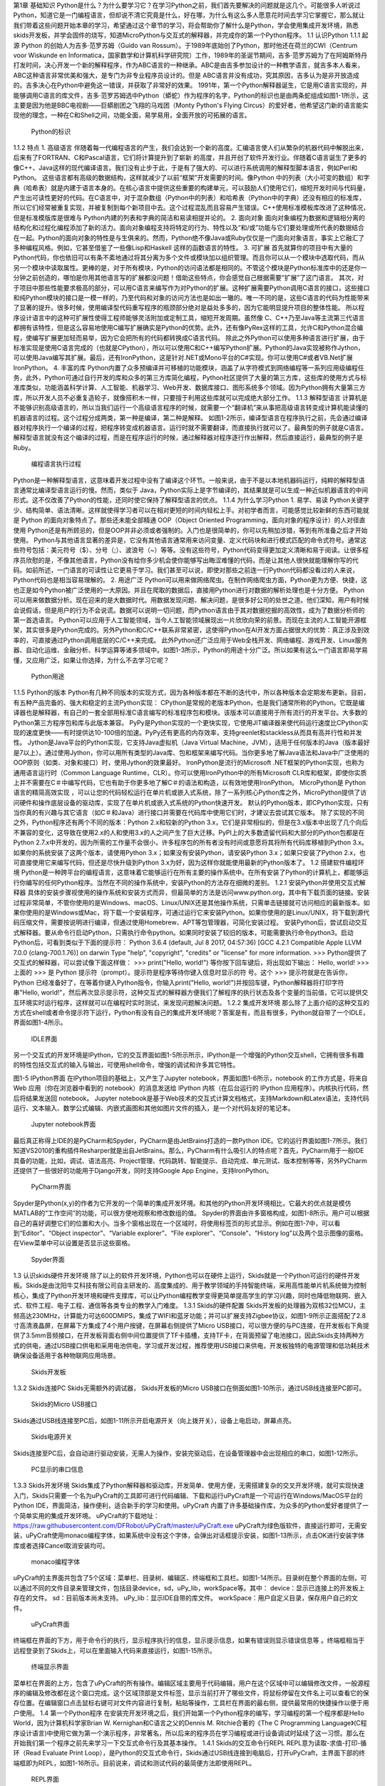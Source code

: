 第1章  基础知识
Python是什么？为什么要学习它？在学习Python之前，我们首先要解决的问题就是这几个。可能很多人听说过Python，知道它是一门编程语言，但却说不清它究竟是什么，好在哪，为什么有这么多人愿意花时间去学习它掌握它，那么就让我们带着这些问题开始本章的学习，希望通过这个章节的学习，将会帮助你了解什么是Python，学会使用集成开发环境，熟悉skids开发板，并学会固件的烧写，知道MicroPython与交互式的解释器，并完成你的第一个Python程序。
1.1  认识Python
1.1.1  起源
Python 的创始人为吉多·范罗苏姆（Guido van Rossum）。于1989年底始创了Python，那时他还在荷兰的CWI（Centrum voor Wiskunde en Informatica，国家数学和计算机科学研究院）工作，1989年的圣诞节期间，吉多·范罗苏姆为了在阿姆斯特丹打发时间，决心开发一个新的解释程序，作为ABC语言的一种继承。ABC是由吉多参加设计的一种教学语言，就吉多本人看来，ABC这种语言非常优美和强大，是专门为非专业程序员设计的。但是 ABC语言并没有成功，究其原因，吉多认为是非开放造成的。吉多决心在Python中避免这一错误，并获取了非常好的效果。
1991年，第一个Python解释器诞生，它是用C语言实现的，并能够调用C语言的库文件，吉多·范罗苏姆选中Python（蟒蛇）作为程序的名字，Python的标识也是由两条蛇组成如图1-1所示，这主要是因为他是BBC电视剧——巨蟒剧团之飞翔的马戏团（Monty Python's Flying Circus）的爱好者，他希望这门新的语言能实现他的理念，一种在C和Shell之间，功能全面，易学易用，全面开放的可拓展的语言。
 
  Python的标识
1.1.2  特点
1. 高级语言
伴随着每一代编程语言的产生，我们会达到一个新的高度。汇编语言使人们从繁杂的机器代码中解脱出来，后来有了FORTRAN、C和Pascal语言，它们将计算提升到了崭新
的高度，并且开创了软件开发行业。伴随着C语言诞生了更多的像C++、Java这样的现代编译语言。我们没有止步于此，于是有了强大的、可以进行系统调用的解释型脚本语言，例如Perl和Python。 
这些语言都有高级的数据结构，这样就减少了以前“框架”开发需要的时间。像Python 中的列表（大小可变的数组）和字典（哈希表）就是内建于语言本身的。在核心语言中提供这些重要的构建单元，可以鼓励人们使用它们，缩短开发时间与代码量，产生出可读性更好的代码。在C语言中，对于混杂数组（Python中的列表）和哈希表（Python中的字典）还没有相应的标准库，所以它们经常被重复实现，并被复制到每个新项目中去。这个过程混乱而且容易产生错误。C++使用标准模板库改进了这种情况，但是标准模版库是很难与 Python内建的列表和字典的简洁和易读相提并论的。 
2. 面向对象
面向对象编程为数据和逻辑相分离的结构化和过程化编程添加了新的活力。面向对象编程支持将特定的行为、特性以及“和/或”功能与它们要处理或所代表的数据结合在一起。Python的面向对象的特性是与生俱来的。然而，Python绝不像Java或Ruby仅仅是一门面向对象语言，事实上它融汇了多种编程风格。例如，它甚至借鉴了一些像Lisp和Haskell 这样的函数语言的特性。 
3. 可扩展
首先就算你的项目中有大量的Python代码，你也依旧可以有条不紊地通过将其分离为多个文件或模块加以组织管理。而且你可以从一个模块中选取代码，而从另一个模块中读取属性。更棒的是，对于所有模块，Python的访问语法都是相同的。不管这个模块是Python标准库中的还是你一分钟之前创造的，哪怕是你用其他语言写的扩展都没问题！借助这些特点，你会感觉自己根据需要“扩展”了这门语言。
其次，对于项目中那些性能要求极高的部分，可以用C语言来编写作为对Python的扩展。这种扩展需要Python调用C语言的接口，这些接口和纯Python模块的接口是一模一样的，乃至代码和对象的访问方法也是如出一辙的。唯一不同的是，这些C语言的代码为性能带来了显著的提升。很多时候，使用编译型代码重写程序的瓶颈部分绝对是益处多多的，因为它能明显提升项目的整体性能。
所以程序设计语言中的这种可扩展性使得工程师能够灵活附加或定制工具，缩短开发周期。虽然像 C、C++乃至Java等主流第三代语言都拥有该特性，但是这么容易地使用C编写扩展确实是Python的优势。此外，还有像PyRex这样的工具，允许C和Python混合编程，使编写扩展更加轻而易举，因为它会把所有的代码都转换成C语言代码。
除此之外Python可以使用多种语言进行扩展，由于标准实现是使用C语言完成的（也就是CPython），所以可以使用C和C++编写Python扩展。Python的Java实现被称作Jython，可以使用Java编写其扩展。最后，还有IronPython，这是针对.NET或Mono平台的C#实现。你可以使用C#或者VB.Net扩展 IronPython。
4. 丰富的库
Python内置了众多预编译并可移植的功能模块，涵盖了从字符模式到网络编程等一系列应用级编程任务，此外，Python可通过自行开发的库和众多的第三方库简化编程，Python社区提供了大量的第三方库，这些库的使用方式与标准库类似，功能涵盖科学计算、人工智能、机器学习、Web开发、数据库接口、图形系统多个领域。因为Python拥有大量第三方库，所以开发人员不必重复造轮子，就像搭积木一样，只要擅于利用这些库就可以完成绝大部分工作。
1.1.3  解释型语言
计算机是不能够识别高级语言的，所以当我们运行一个高级语言程序的时候，就需要一个“翻译机”来从事把高级语言转变成计算机能读懂的机器语言的过程。这个过程分成两类，第一种是编译，第二种是解释。
如图1-2所示，编译型语言在程序执行之前，先会通过编译器对程序执行一个编译的过程，把程序转变成机器语言。运行时就不需要翻译，而直接执行就可以了。最典型的例子就是C语言。
解释型语言就没有这个编译的过程，而是在程序运行的时候，通过解释器对程序逐行作出解释，然后直接运行，最典型的例子是Ruby。
 
  编程语言执行过程
Python是一种解释型语言，这意味着开发过程中没有了编译这个环节。一般来说，由于不是以本地机器码运行，纯粹的解释型语言通常比编译型语言运行的慢。然而，类似于 Java，Python实际上是字节编译的，其结果就是可以生成一种近似机器语言的中间形式。这不仅改善了Python的性能，还同时使它保持了解释型语言的优点。
1.1.4  为什么学习Python
1. 易学、易读
Python关键字少、结构简单、语法清晰。这样就使得学习者可以在相对更短的时间内轻松上手。对初学者而言，可能感觉比较新鲜的东西可能就是 Python 的面向对象特点了。那些还未能全部精通 OOP（Object Oriented Programming，面向对象的程序设计）的人对径直使用 Python还是有所顾忌的，但是OOP并非必须或者强制的。入门也是很简单的，你可以先稍加涉猎，等到有所准备之后才开始使用。
Python与其他语言显著的差异是，它没有其他语言通常用来访问变量、定义代码块和进行模式匹配的命令式符号。通常这些符号包括：美元符号（$）、分号（;）、波浪号（~）等等。没有这些符号，Python代码变得更加定义清晰和易于阅读。让很多程序员欣慰的是，不像其他语言，Python没有给你多少机会使你能够写出晦涩难懂的代码，而是让其他人很快就能理解你写的代码。如前所述，一门语言的可读性让它更易于学习。我们甚至可以说，即使对那些之前连一行Python代码都没看过的人来说，Python代码也是相当容易理解的。
2. 用途广泛
Python可以用来做网络爬虫。在制作网络爬虫方面，Python更为方便、快捷，这也正是如今Python被广泛使用的一大原因。并且在爬取的数据后，直接用Python进行对数据的解析处理也是十分方便。
Python可以用来做数据分析。现在迎来的是大数据时代。用数据发现问题、解决问题，是很多好公司的处世之道。他们深知，用户有时候会说假话，但是用户的行为不会说谎。数据可以说明一切问题，而Python语言由于其对数据挖掘的高效性，成为了数据分析师的第一首选语言。
Python可以应用于人工智能领域，当今人工智能领域展现出一片欣欣向荣的前景。而现在主流的人工智能开源框架，其实很多是Python完成的。另外Python和C/C++联系非常紧密，这使得Python在AI开发方面占据很大的优势：真正涉及到效率的，可直接通过Python调用底层的C/C++来完成。
此外Python还广泛应用于Web全栈开发、网络编程、游戏开发、Linux服务器、自动化运维、金融分析、科学运算等诸多领域中。如图1-3所示，Python的用途十分广泛。所以如果有这么一门语言即易学易懂，又应用广泛，如果让你选择，为什么不去学习它呢？
 
 Python用途
1.1.5  Python的版本
Python有几种不同版本的实现方式，因为各种版本都在不断的迭代中，所以各种版本会定期发布更新。目前，有五种产品完备的、强大和稳定的主流Python实现：
CPython是常规的老版本Python，也是我们通常所称的Python。它既是编译器也是解释器，有自己的一套全部用标准C语言编写的标准程序包和模块。该版本可以直接用于所有流行的开发平台。大多数的Python第三方程序包和库与此版本兼容。
PyPy是Python实现的一个更快实现，它使用JIT编译器来使代码运行速度比CPython实现的速度更快——有时提供达10-100倍的加速。PyPy还有更高的内存效率，支持greenlet和stackless从而具有高并行性和并发性。
Jython是Java平台的Python实现，它支持Java虚拟机（Java Virtual Machine，JVM），适用于任何版本的Java（版本最好是7以上）。通过使用Jython，你可以用所有类型的Java库、包和框架来编写代码。当你更多地了解Java语法和Java中广泛使用的OOP原则（如类、对象和接口）时，使用Jython的效果最好。
IronPython是流行的Microsoft .NET框架的Python实现，也称为通用语言运行时（Common Language Runtime，CLR）。你可以使用IronPython中的所有Microsoft CLR库和框架，即使你实质上并不需要在C＃中编写代码，它也有助于你更多地了解C＃的语法和构造，以有效地使用IronPython。
MicroPython是 Python语言的精简高效实现 ，可以让您的代码轻松运行在单片机或嵌入式系统，除了一系列核心Python库之外，MicroPython提供了访问硬件和操作底层设备的驱动库，实现了在单片机或嵌入式系统的Python快速开发。
默认的Python版本，即CPython实现，只有当你真的有兴趣与其它语言（如C＃和Java）进行接口并需要在代码库中使用它们时，才建议去尝试其它版本。
除了实现的不同之外，Python程序还有两个不同的版本：Python 2.x和较新的Python 3.x，它们是非常相似的，但是在3.x版本中出现了几个向后不兼容的变化，这导致在使用2.x的人和使用3.x的人之间产生了巨大迁移。PyPI上的大多数遗留代码和大部分的Python包都是在Python 2.7.x中开发的，因为所需的工作量不会很小，许多程序包的所有者没有时间或意愿将其将所有代码库移植到Python 3.x。
如果你的系统安装了这两个版本，请使用Python 3.x；如果没有安装Python，请安装Python 3.x；如果只安装了Python 2.x，也可直接使用它来编写代码，但还是尽快升级到Python 3.x为好，因为这样你就能使用最新的Python版本了。
1.2  搭建软件编程环境
Python是一种跨平台的编程语言，这意味着它能够运行在所有主要的操作系统中。在所有安装了Python的计算机上，都能够运行你编写的任何Python程序。当然在不同的操作系统中，安装Python的方法存在细微的差别。
1.2.1  安装Python并使用交互式解释器
具体的安装步骤视使用的操作系统和安装方式而异，但最简单的方法是访问www.python.org，其中有下载页面的链接。安装过程非常简单，不管你使用的是Windows、macOS、Linux/UNIX还是其他操作系统，只需单击链接就可访问相应的最新版本。如果你使用的是Windows或Mac，将下载一个安装程序，可通过运行它来安装Python。如果你使用的是Linux/UNIX，将下载到源代码压缩文件，需要按说明进行编译，但通过使用Homebrew、APT等包管理器，可简化安装过程。
安装Python后，尝试启动交互式解释器。要从命令行启动Python，只需执行命令python。如果同时安装了较旧的版本，可能需要执行命令python3。启动Python后，可看到类似于下面的提示符：
Python 3.6.4 (default, Jul 8 2017, 04:57:36) 
[GCC 4.2.1 Compatible Apple LLVM 7.0.0 (clang-700.1.76)] on darwin 
Type "help", "copyright", "credits" or "license" for more information. 
>>>
Python提供了交互式的解释器，可以尝试像下面这样做：
>>> print("Hello, world!")
等你按下回车键后，将出现如下输出：
Hello, world! 
>>>
上面的 >>> 是 Python 提示符（prompt）。提示符是程序等待你键入信息时显示的符
号。这个 >>> 提示符就是在告诉你，Python 已经准备好了，在等着你键入Python指令，你输入print("Hello, world!")并按回车键，Python解释器将打印字符串"Hello, world!"，然后再次显示提示符，这种交互式的解释器方便我们了解程序的执行状态及各个变量的当前值，它可以提供交互环境实时运行程序，这样就可以在编程时实时测试，来发现问题解决问题。
1.2.2  集成开发环境
那么除了上面介绍的这种交互的方式在shell或者命令提示符下运行，Python有没有自己的集成开发环境呢？答案是有，而且有很多，Python就自带了一个IDLE，界面如图1-4所示。
 
  IDLE界面
另一个交互式的开发环境是IPython，它的交互界面如图1-5所示所示，IPython是一个增强的Python交互shell，它拥有很多有趣的特性包括交互式的输入与输出，可使用shell命令，增强的调试和许多其它特性。
 
图1-5  IPython界面
在IPython项目的基础上，又产生了Jupyter notebook，界面如图1-6所示，notebook 的工作方式是，将来自 Web 应用（你在浏览器中看到的 notebook）的消息发送给 IPython 内核（在后台运行的 IPython 应用程序）。内核执行代码，然后将结果发送回 notebook。
Jupyter notebook是基于Web技术的交互式计算文档格式，支持Markdown和Latex语法，支持代码运行、文本输入、数学公式编辑、内嵌式画图和其他如图片文件的插入，是一个对代码友好的笔记本。
 
 
  Jupyter notebook界面
最后真正称得上IDE的是PyCharm和Spyder，PyCharm是由JetBrains打造的一款Python IDE。它的运行界面如图1-7所示。我们知道VS2010的重构插件Resharper就是出自JetBrains。那么，PyCharm有什么吸引人的特点呢？首先，PyCharm用于一般IDE具备的功能，比如，调试、语法高亮、Project管理、代码跳转、智能提示、自动完成、单元测试、版本控制等等，另外PyCharm还提供了一些很好的功能用于Django开发，同时支持Google App Engine，支持IronPython。
 
 
  PyCharm界面
Spyder是Python(x,y)的作者为它开发的一个简单的集成开发环境。和其他的Python开发环境相比，它最大的优点就是模仿MATLAB的“工作空间”的功能，可以很方便地观察和修改数组的值。
Spyder的界面由许多窗格构成，如图1-8所示。用户可以根据自己的喜好调整它们的位置和大小。当多个窗格出现在一个区域时，将使用标签页的形式显示。例如在图1-7中，可以看到“Editor”、“Object inspector”、“Variable explorer”、“File explorer”、“Console”、“History log”以及两个显示图像的窗格。在View菜单中可以设置是否显示这些窗格。
 
 
  Spyder界面
1.3  认识skids硬件开发环境
除了以上的软件开发环境，Python也可以在硬件上运行，Skids就是一个Python可运行的硬件开发板。Skids是由沈阳牛艾科技有限公司自主研发的、高度集成的、用于教学领域的手持智能终端，采用高性能单片机系统做为控制核心，集成了Python开发环境和硬件支撑库，可以让Python编程教学变得更简单提高学生的学习兴趣，同时也降低物联网、嵌入式、软件工程、电子工程、通信等各类专业的教学入门难度。
1.3.1  Skids的硬件配置
Skids开发板的处理器为双核32位MCU，主频高达230MHz，计算能力可达600DMIPS，集成了WIFI和蓝牙功能；并可以扩展支持Zigbee协议，如图1-9所示正面搭配了2.8寸高清液晶屏，在屏幕下方集成了4个用户按键，在屏幕右侧提供了Micro USB接口，可以很方便的与PC连接，在开发板右下角提供了3.5mm音频接口，在开发板背面右侧中间位置提供了TF卡插槽，支持TF卡，在背面预留了电池接口，因此Skids支持两种方式的供电，通过USB接口供电和采用电池供电，学习或开发过程，推荐使用USB接口来供电，开发板独特的电源管理和低功耗技术确保设备适用于各种物联网应用场景。
  
  Skids开发板
1.3.2  Skids连接PC
Skids无需额外的调试器， Skids开发板的Micro USB接口在侧面如图1-10所示，通过USB线连接至PC即可。
  
  Skids的Micro USB接口
Skids通过USB线连接至PC后，如图1-11所示开启电源开关（向上拨开关），设备上电启动，屏幕点亮。
  
  Skids电源开关
Skids连接至PC后，会自动进行驱动安装，无需人为操作，安装完驱动后，在设备管理器中会出现相应的串口，如图1-12所示。
 
  PC显示的串口信息
1.3.3  Skids开发环境
Skids集成了Python解释器和驱动库，开发简单、使用方便，无需搭建复杂的交叉开发环境，就可实现快速入门，Skids只需要一个名为uPyCraft的工具即可进行代码编辑、下载和运行uPyCraft是一个可运行在Windows/MacOS平台的Python IDE，界面简洁，操作便利，适合新手的学习和使用。uPyCraft 内置了许多基础操作库，为众多的Python爱好者提供了一个简单实用的集成开发环境。
uPyCraft的下载地址：
https://raw.githubusercontent.com/DFRobot/uPyCraft/master/uPyCraft.exe
uPyCraft为绿色版软件，直接运行即可，无需安装，uPyCraft使用monaco编程字体，如果系统中没有这个字体，会弹出对话框提示安装，如图1-13所示，点击OK进行安装字体库或者选择Cancel取消安装均可。
 
  monaco编程字体
uPyCraft的主界面共包含了5个区域：菜单栏、目录树、编辑区、终端框和工具栏。如图1-14所示。目录树在整个界面的左侧，可以通过不同的文件目录来管理文件，包括目录device，sd，uPy_lib，workSpace等。其中：
device：显示已连接上的开发板上存在的文件。
sd：目前版本尚未支持。
uPy_lib：显示IDE自带的库文件。
workSpace：用户自定义目录，保存用户自己的文件。
 
  uPyCraft界面
终端框在界面的下方，用于命令行的执行，显示程序执行的信息，显示提示信息，如果有错误则显示错误信息等 。终端框相当于远程登录到了Skids上，可以在里面输入代码来直接运行，如图1-15所示。
 
  终端显示界面
菜单栏在界面的上方，包含了uPyCraft的所有操作。编辑区域主要用于代码编辑，用户在这个区域中可以编辑修改文件，一般源程序的编辑及修改都在这个窗口完成。这个区域顶部是文件标签，显示当前打开了哪些文件，将鼠标停留在文件名上可以查看它的保存位置。在编辑窗口点击鼠标右键可对文件内容进行复制，粘贴等操作，工具栏在界面的最右侧，提供最常用的快捷操作以便于用户使用。
1.4  第一个Python程序
在安装完开发环境之后，我们开始第一个Python程序的编写，学习编程的第一个程序都是Hello World，因为计算机科学家Brian W. Kernighan和C语言之父的Dennis M. Ritchie合著的《The C Programming Language》(C程序设计语言)中使用它做为第一个演示程序，非常著名，所以后来的程序员在学习编程或进行设备调试时延续了这一习惯。那么在开始我们第一个程序之前先来学习一下交互式命令行及其基本操作。
1.4.1  Skids的交互命令行REPL
REPL意为读取-求值-打印-循环（Read Evaluate Print Loop），是Python的交互式命令行，Skids通过USB线连接到电脑后，打开uPyCraft，主界面下部的终端框即为REPL，如图1-16所示。目前说来，调试和测试代码的最简便方法即使用REPL。
 
  REPL界面
REPL是一个命令行形式的用户操作界面，类似Windows或Linux的命令行。RPEL的>>>箭头为命令输入提示符，此处表示您应在该提示符后输入命令或文本，在命令行中键入的任何内容都将在您点击Enter键后执行，如图1-17所示，即运行您输入的代码并打印出结果（若存在结果）。若输入的内容有误，则将打印错误信息。
  
  正常和错误提示
1.4.2  REPL基本操作
编辑行：可使用左右箭头移动光标、删除键和退格键来编辑输入的当前行。可以点击Home键或按下Ctrl+A组合键来将光标移到行的开始，点击End键或按下Ctrl+E组合键将光标移到行的末尾。
输入历史：REPL储存您输入的前几行文本（在ESP32上可达8行）。可使用上下箭头键来召回之前输入的内容。
Tab补齐：点击Tab键将自动补齐正在输入的当前字。这对查找模块或对象的函数很有帮助。可尝试输入”ma”并点击Tab键，则会自动将其补齐为”machine”（假设已经输入了import machine）。然后输入”.”，再次点击Tab键即可显示machine模块的所有函数的列表。
粘贴模式：按下Ctrl+E组合键将进入特殊的粘贴模式。这允许将文本块复制并粘贴到REPL。按下Ctrl+E组合键，如图1-18所示将看到粘贴模式提示。
 
  粘贴提示
现在可粘贴（或输入）文本了。注意：任何特殊键或指令都无法再粘贴模式下运行（例如Tab或退格键）。复制完成后，按下Ctrl+D组合键以结束文本输入并执行粘贴文本。
其他控制指令：按下Ctrl+A组合键可进入原始REPL模式。这一模式类似于永久粘贴模式，只是字符不会回显。按下Ctrl+B组合键可开启常规REPL模式。按下Ctrl+C组合键取消所有输入，或中断当前运行代码。按下Ctrl+D组合键会启动软复位。
换行和自动缩进：输入的某些内容可能需要换行，即需要更多的文本行来创建适当的Python语句。此时提示符将从>>>变为…，如图1-19所示，光标将自动缩进正确数量，可直接开始输入下一行。
 
  换行和缩进
连续三次输入Enter键，即可完成复合语句，返回到>>>提示符，如图1-20所示；完成复合语句的另一方式为点击退格键回到行的起始处，再点击Enter键；若要忽略所有的输入，直接按下Ctrl+C组合键即可。
 
  返回提示符
输入Help()，则会显示Skids的帮助信息，如图1-21所示。
 
  帮助信息
1.4.3  运行Hello World
那么对于Hello World这种小程序或者进行代码调试与验证，我们就在终端框中用REPL的方式来执行。在uPyCraft的终端框上输入语句，如图1-22所示。
 
  uPyCraft的HellowWorld
可以直接看到程序的执行结果如图1-23所示。
 
  HellowWorld运行结果
程序对变量a进行赋值，并打印a，可以看到屏幕打印出Hello World这些字符，说明程序执行成功，大多数程序都可以直接在终端框中用REPL的方式来执行，但需要解决的问题比较复杂时，你可能需要编写.Py文件，将文件下载到开发板上执行。
1.3.4  Skids运行Python文件
如果要执行Skids上的某个Python文件，选中该文件后，点击鼠标右键，在弹出菜单中选择Run，即可执行该文件，如图1-24所示。
 
  uPyCraft运行程序
如果要执行PC本地的某个Python文件，选中该文件后，点击右侧工具栏的DownloadAndRun按钮即可，如图1-25所示main.py文件将被下载到Skids并执行；在Device列表中可以看到main.py文件（因为已经被下载Skids开发板上）。
 
  uPyCraft下载并运行程序
如果要执行PC本地的某个Python文件，选中该文件后，也可以直接将文件拖拽至device列表中，则该文件会被自动下载到Skids，然后在device的文件列表中，选中该文件，在鼠标右键的弹出菜单中选择Run即可执行该文件，如图1-26所示。如果终止正在运行的Python程序，则点击右侧工具栏的Stop按钮即可。
 
  uPyCraft终止运行程序
另外在代码编辑完后可以点击工具栏的SyntaxCheck按钮对程序进行语法检查（注意：只会检查语法，不会对程序逻辑做检查），如图1-27所示，并可在终端框中看到打印信息。
 
  uPyCraft语法检查
如果程序语法正确，则终端框中只打印“syntax finish”信息，如图1-28所示，否则还会打印出错误信息。
 
 uPyCraft语法正确的显示信息
1.5  固件烧录和程序的自动执行
固件(Firmware)是指设备内部保存的设备“驱动程序”，通过固件，系统才能按照标准的设备驱动实现特定机器的运行动作，比如光驱、刻录机等都有内部固件。固件是担任着一个系统最基础最底层工作的软件。而在硬件设备中，固件就是硬件设备的灵魂，因为一些硬件设备除了固件以外没有其它软件组成，因此固件也就决定着硬件设备的功能及性能。
烧录的意思是将一些嵌入式启动所必须的硬件下载到嵌入式的储存设备中，当这些固件烧录到储存器中，板子下次启动的时候，直接从这些储存器中找到这些文件，嵌入式系统就能够直接跑起来。
1.5.1  uPyCraft访问Skids设备
要想对Skids进行固件烧录，首先要有烧录的软件工具，uPyCraft就为我们提供了固件烧录的功能，那么烧录之前先要让uPyCraft连接到Skids设备，具体的步骤如下：
1. 通过USB将Skids连接到PC。
2. 在uPyCraft的主菜单上，选择Tool s-> Serial，如图1-29所示，选中对应的串口即可。
 
  uPyCraft的主菜单
3. 连接成功后，串口号前面会出现一个对号。
4. 同时，在左侧目录树中的Device选项，前面会出现小箭头，如图1-30所示，点击可显示Skids中的文件列表。
  
  uPyCraft连接成功
1.5.2  Skids固件烧录
为了确保Skids正常运行，需要为Skids烧录固件，Skids出厂时会统一烧录固件。但如果升级或者修复固件，则需要通过uPyCraft重新为Skids烧录固件，Skids的固件为二进制文件，通常命名为firmware.bin。具体烧录过程如下：
1. 在uPyCraft 的主菜单上，选择Tools-> BurnFireware，如图1-31所示。
 
  uPyCraft烧录菜单
2. 烧录固件对话框将被弹出，在burn_addr选项中选择0x1000，在Firmware Choose选项中选中Users，如图1-32所示，点击Choose按钮，从本地目录中选择要烧录的firmware.bin固件。
 
  uPyCraft烧录对话框
3. 选中待烧录的固件后，点击OK将开始烧录固件，并弹出如下窗口显示进度，如图1-33所示。
 
 uPyCraft烧录进度条
4. 固件烧录完成后，该窗口自动关闭，返回uPyCraft主界面；同时，Skids设备将自动重启。
5. Skids重启后会与uPyCraft断开连接，用户重新在主菜单Tool s-> Serial中选择对应的串口进行连接。
1.5.3  程序开机自动执行
我们先来了解一下Skids的文件结构：
boot.py ：开发板启动时将执行这个该脚本，通常在该脚本中设置开发板的主要参数。
main.py ：python主程序的脚本文件，在boot.py运行后被执行。如果main.py不存在，则boot.py执行完成后，MCU处于空闲状态。
其它Python文件 ：python 程序文件，由main.py调用运行或者通过uPyCraft手动运行。
假定Skids开机后要自动执行snake.py这个贪吃蛇游戏程序，就需要将文件命名为main.py，那么选择Device列表中的snake.py，在鼠标右键弹出菜单中选择Rename，在弹出的对话框中将文件名改为main.py，如图1-34所示。
  
  uPyCraft文件重命名
然后点击OK，关闭Skids电源开关，再打开Skids电源开关，重启启动Skids，贪吃蛇游戏就会自动运行，如图1-35所示。
 
  开机运行贪吃蛇游戏
1.6  本章小结
在本章节中，主要介绍了Python语言的起源和特点，学习Python的意义，Python的传统的软件学习环境的搭建。
并特别介绍了硬件学习Python的方式，认识了Skids开发板的结构、Skids的开发环境及配套的uPyCraft的使用方法，用REPL方式完成了第一个Python程序Hello World。
在最后我们了解了固件的概念，及如何向开发板烧录新的固件，并学习了Skids的文件结构。学会设置自动运行了一个游戏程序。
本章的学习是后续课程的基础，在后续章节我们将通过各种有趣的硬件游戏来学习Python语言的相关知识，并通过动手操作学会编程的基本思想。
1.7  练习题目
1. 什么是解释型语言？什么是编译型语言？两者有什么区别？
2. 对Skids进行新固件的烧录。
3. 在Skids上，通过新增.py文件来写一个Python程序，并运行该程序。
4. 将一个Python程序设置为在Skids启动后自动执行。
5. 将一个本地的Python程序文件传到Skids设备上，并运行该程序。
 

